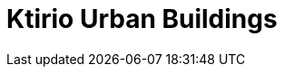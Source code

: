 = Ktirio Urban Buildings
:page-layout: toolboxes
:page-tags: catalog, toolbox, lumi-kub
:parent-catalogs: lumi
:description: 
:page-illustration: ROOT:kub.jpeg